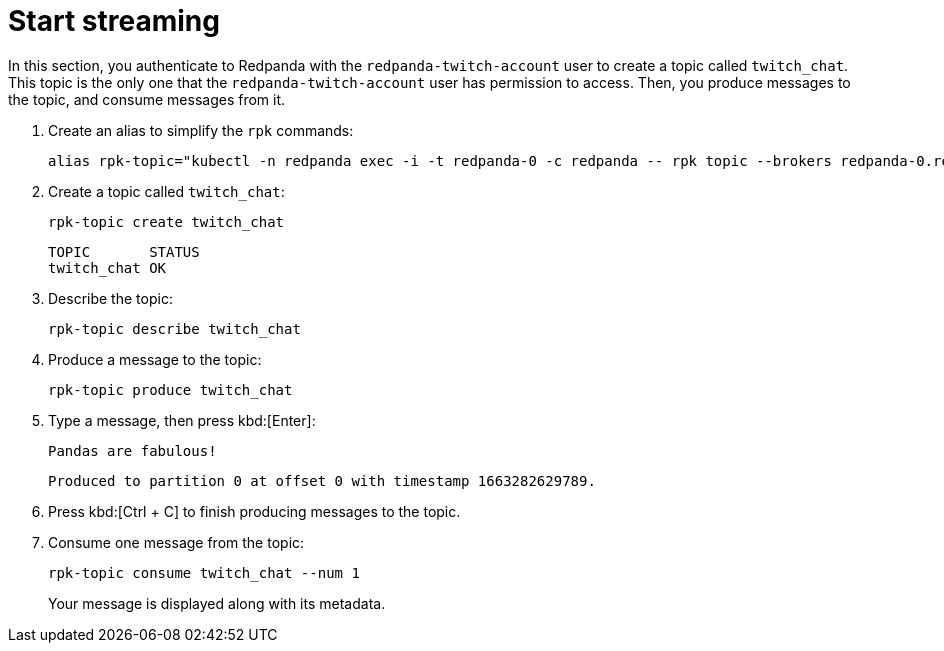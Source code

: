 = Start streaming

In this section, you authenticate to Redpanda with the `redpanda-twitch-account` user to create a topic called `twitch_chat`. This topic is the only one that the `redpanda-twitch-account` user has permission to access. Then, you produce messages to the topic, and consume messages from it.

. Create an alias to simplify the `rpk` commands:
+
[,bash]
----
alias rpk-topic="kubectl -n redpanda exec -i -t redpanda-0 -c redpanda -- rpk topic --brokers redpanda-0.redpanda.redpanda.svc.cluster.local.:9093,redpanda-1.redpanda.redpanda.svc.cluster.local.:9093,redpanda-2.redpanda.redpanda.svc.cluster.local.:9093 --tls-truststore /etc/tls/certs/default/ca.crt --tls-enabled --user=redpanda-twitch-account --password=changethispassword --sasl-mechanism SCRAM-SHA-256"
----

. Create a topic called `twitch_chat`:
+
[,bash]
----
rpk-topic create twitch_chat
----
+
[,plain,role=no-copy]
----
TOPIC       STATUS
twitch_chat OK
----

. Describe the topic:
+
[,bash]
----
rpk-topic describe twitch_chat
----

. Produce a message to the topic:
+
[,bash]
----
rpk-topic produce twitch_chat
----

. Type a message, then press kbd:[Enter]:
+
[,text]
----
Pandas are fabulous!
----
+
[,plain,role=no-copy]
----
Produced to partition 0 at offset 0 with timestamp 1663282629789.
----

. Press kbd:[Ctrl + C] to finish producing messages to the topic.
. Consume one message from the topic:
+
[,bash]
----
rpk-topic consume twitch_chat --num 1
----
+
Your message is displayed along with its metadata.
